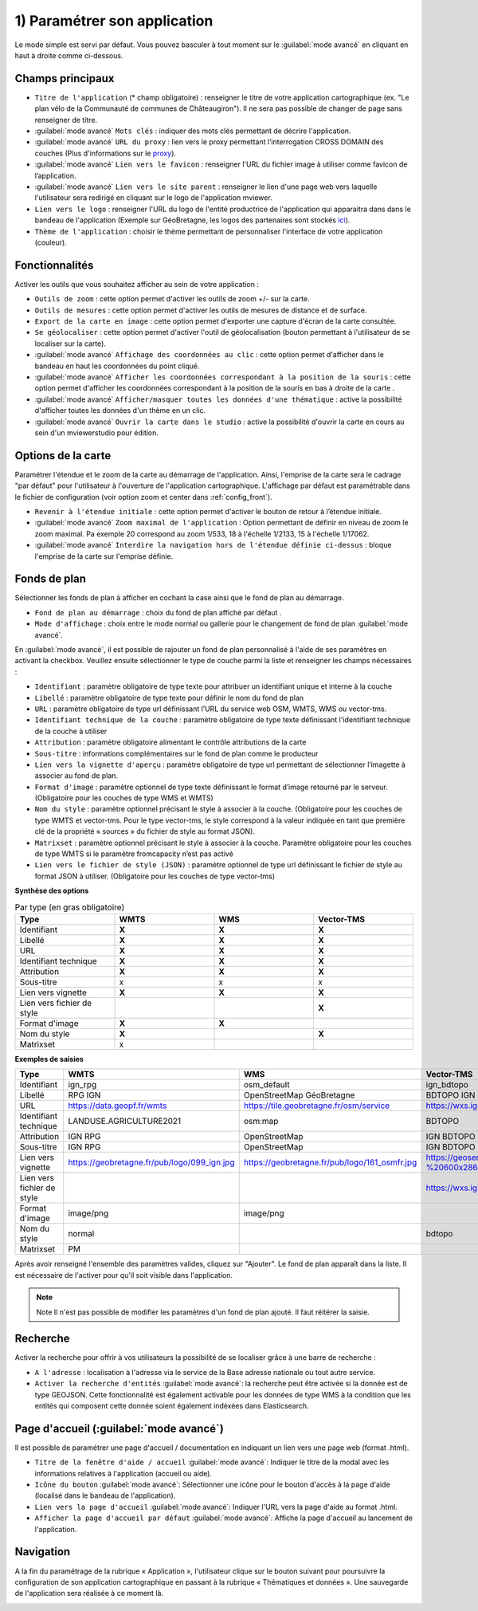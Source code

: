 .. Authors : 
.. mviewer team

.. _param_appli:

1) Paramétrer son application
==============================

Le mode simple est servi par défaut. Vous pouvez basculer à tout moment sur le :guilabel:`mode avancé` en cliquant en haut à droite comme ci-dessous.

.. image:: ../_images/user/mviewerstudio_1_application_defaut.png
              :alt: Page application
              :align: center

Champs principaux
-------------------------------------------

* ``Titre de l'application`` (\* champ obligatoire) : renseigner le titre de votre application cartographique (ex. "Le plan vélo de la Communauté de communes de Châteaugiron"). Il ne sera pas possible de changer de page sans renseigner de titre.
* :guilabel:`mode avancé` ``Mots clés`` : indiquer des mots clés permettant de décrire l'application.
* :guilabel:`mode avancé` ``URL du proxy`` : lien vers le proxy permettant l’interrogation CROSS DOMAIN des couches (Plus d'informations sur le proxy_).
* :guilabel:`mode avancé` ``Lien vers le favicon`` : renseigner l'URL du fichier image à utiliser comme favicon de l’application.
* :guilabel:`mode avancé` ``Lien vers le site parent`` : renseigner le lien d'une page web vers laquelle l'utilisateur sera redirigé en cliquant sur le logo de l'application mviewer.
* ``Lien vers le logo`` : renseigner l'URL du logo de l'entité productrice de l'application qui apparaitra dans dans le bandeau de l'application (Exemple sur GéoBretagne, les logos des partenaires sont stockés ici_).
* ``Thème de l'application`` : choisir le thème permettant de personnaliser l'interface de votre application (couleur).

Fonctionnalités
-------------------------------------------

.. image:: ../_images/user/mviewerstudio_1_application_fonctionnalites.png
              :alt: Page application fonctionnalites
              :align: center

Activer les outils que vous souhaitez afficher au sein de votre application :

* ``Outils de zoom`` : cette option permet d'activer les outils de zoom +/- sur la carte.
* ``Outils de mesures`` : cette option permet d'activer les outils de mesures de distance et de surface.
* ``Export de la carte en image`` : cette option permet d'exporter une capture d'écran de la carte consultée.
* ``Se géolocaliser`` : cette option permet d'activer l'outil de géolocalisation (bouton permettant à l'utilisateur de se localiser sur la carte).
* :guilabel:`mode avancé` ``Affichage des coordonnées au clic`` : cette option permet d'afficher dans le bandeau en haut les coordonnées du point cliqué.
* :guilabel:`mode avancé` ``Afficher les coordonnées correspondant à la position de la souris`` : cette option permet d'afficher les coordonnées correspondant à la position de la souris en bas à droite de la carte .
* :guilabel:`mode avancé` ``Afficher/masquer toutes les données d'une thématique`` : active la possibilité d'afficher toutes les données d'un thème en un clic.
* :guilabel:`mode avancé` ``Ouvrir la carte dans le studio`` : active la possibilité d'ouvrir la carte en cours au sein d'un mviewerstudio pour édition.

Options de la carte
-------------------------------------------

Paramétrer l'étendue et le zoom de la carte au démarrage de l'application. Ainsi, l'emprise de la carte sera le cadrage "par défaut" pour l'utilisateur à l'ouverture de l'application cartographique. L'affichage par défaut est paramétrable dans le fichier de configuration (voir option zoom et center dans :ref:`config_front`).

.. image:: ../_images/user/mviewerstudio_1_application_carte.png
              :alt: Options de la carte
              :align: center

* ``Revenir à l'étendue initiale`` : cette option permet d'activer le bouton de retour à l’étendue initiale.
* :guilabel:`mode avancé` ``Zoom maximal de l'application`` : Option permettant de définir en niveau de zoom le zoom maximal. Pa exemple 20 correspond au zoom 1/533, 18 à l'échelle 1/2133, 15 à l'échelle 1/17062.
* :guilabel:`mode avancé` ``Interdire la navigation hors de l'étendue définie ci-dessus`` : bloque l'emprise de la carte sur l'emprise définie.

Fonds de plan
-------------------------------------------

Sélectionner les fonds de plan à afficher en cochant la case ainsi que le fond de plan au démarrage.

.. image:: ../_images/user/mviewerstudio_1_application_fonds_de_plan.png
              :alt: Options de la carte
              :align: center

* ``Fond de plan au démarrage`` : choix du fond de plan affiché par défaut .
* ``Mode d'affichage`` : choix entre le mode normal ou gallerie pour le changement de fond de plan :guilabel:`mode avancé`.

En :guilabel:`mode avancé`, il est possible de rajouter un fond de plan personnalisé à l'aide de ses paramètres en activant la checkbox. Veuillez ensuite sélectionner le type de couche parmi la liste et renseigner les champs nécessaires :

.. image:: ../_images/user/mviewerstudio_1_application_fonds_de_plan_custom.png
              :alt: Fond de plan personalisé
              :align: center


* ``Identifiant`` : paramètre obligatoire de type texte pour attribuer un identifiant unique et interne à la couche
* ``Libellé`` : paramètre obligatoire de type texte pour définir le nom du fond de plan
* ``URL`` : paramètre obligatoire de type url définissant l’URL du service web OSM, WMTS, WMS ou vector-tms.
* ``Identifiant technique de la couche`` : paramètre obligatoire de type texte définissant l'identifiant technique de la couche à utiliser
* ``Attribution`` : paramètre obligatoire alimentant le contrôle attributions de la carte
* ``Sous-titre`` : informations complémentaires sur le fond de plan comme le producteur
* ``Lien vers la vignette d'aperçu`` : paramètre obligatoire de type url permettant de sélectionner l’imagette à associer au fond de plan.
* ``Format d'image`` : paramètre optionnel de type texte définissant le format d’image retourné par le serveur. (Obligatoire pour les couches de type WMS et WMTS)
* ``Nom du style`` : paramètre optionnel précisant le style à associer à la couche. (Obligatoire pour les couches de type WMTS et vector-tms. Pour le type vector-tms, le style correspond à la valeur indiquée en tant que première clé de la propriété « sources » du fichier de style au format JSON).
* ``Matrixset`` : paramètre optionnel précisant le style à associer à la couche. Paramètre obligatoire pour les couches de type WMTS si le paramètre fromcapacity n’est pas activé
* ``Lien vers le fichier de style (JSON)`` : paramètre optionnel de type url définissant le fichier de style au format JSON à utiliser. (Obligatoire pour les couches de type vector-tms)

**Synthèse des options**

.. list-table:: Par type (en gras obligatoire)
   :widths: 25 25 25 25
   :header-rows: 1

   * - Type
     - WMTS
     - WMS
     - Vector-TMS
   * - Identifiant
     - **X**
     - **X**
     - **X**
   * - Libellé
     - **X**
     - **X**
     - **X**
   * - URL
     - **X**
     - **X**
     - **X**
   * - Identifiant technique
     - **X**
     - **X**
     - **X**
   * - Attribution
     - **X**
     - **X**
     - **X**
   * - Sous-titre
     - x
     - x
     - x
   * - Lien vers vignette
     - **X**
     - **X**
     - **X**
   * - Lien vers fichier de style
     -
     - 
     - **X**
   * - Format d'image
     - **X**
     - **X**
     - 
   * - Nom du style
     - **X**
     - 
     - **X**
   * - Matrixset
     - x
     - 
     - 

**Exemples de saisies**

.. list-table:: 
   :widths: 25 25 25 25
   :header-rows: 1

   * - Type
     - WMTS
     - WMS
     - Vector-TMS
   * - Identifiant
     - ign_rpg
     - osm_default
     - ign_bdtopo
   * - Libellé
     - RPG IGN
     - OpenStreetMap GéoBretagne
     - BDTOPO IGN
   * - URL
     - https://data.geopf.fr/wmts
     - https://tile.geobretagne.fr/osm/service
     - https://wxs.ign.fr/topographie/geoportail/tms/1.0.0/BDTOPO/{z}/{x}/{y}.pbf
   * - Identifiant technique
     - LANDUSE.AGRICULTURE2021
     - osm:map
     - BDTOPO
   * - Attribution
     - IGN RPG
     - OpenStreetMap
     - IGN BDTOPO
   * - Sous-titre
     - IGN RPG
     - OpenStreetMap
     - IGN BDTOPO
   * - Lien vers vignette
     - https://geobretagne.fr/pub/logo/099_ign.jpg
     - https://geobretagne.fr/pub/logo/161_osmfr.jpg
     - https://geoservices.ign.fr/sites/default/files/2022-04/BD%20TOPO%20-%20600x286px_0.png
   * - Lien vers fichier de style
     -
     - 
     - https://wxs.ign.fr/static/vectorTiles/styles/BDTOPO/routier.json
   * - Format d'image
     - image/png
     - image/png
     - 
   * - Nom du style
     - normal
     - 
     - bdtopo
   * - Matrixset
     - PM
     - 
     - 



Après avoir renseigné l'ensemble des paramètres valides, cliquez sur "Ajouter". Le fond de plan apparaît dans la liste. Il est nécessaire de l'activer pour qu'il soit visible dans l'application.

.. image:: ../_images/user/mviewerstudio_1_application_fonds_de_plan_customList.png
              :alt: Fond de plan personalisé et ajouté
              :align: center

.. note:: Note
        Il n'est pas possible de modifier les paramètres d'un fond de plan ajouté. Il faut réitérer la saisie.


Recherche
-------------------------------------------

Activer la recherche pour offrir à vos utilisateurs la possibilité de se localiser grâce à une barre de recherche :

.. image:: ../_images/user/mviewerstudio_1_application_recherche.png
              :alt: Recherche
              :align: center

* ``A l'adresse`` : localisation à l'adresse via le service de la Base adresse nationale ou tout autre service.
* ``Activer la recherche d'entités`` :guilabel:`mode avancé`: la recherche peut être activée si la donnée est de type GEOJSON. Cette fonctionnalité est également activable pour les données de type WMS à la condition que les entités qui composent cette donnée soient également indéxées dans Elasticsearch. 

Page d'accueil (:guilabel:`mode avancé`)
-------------------------------------------

Il est possible de paramétrer une page d'accueil / documentation en indiquant un lien vers une page web (format .html).

.. image:: ../_images/user/mviewerstudio_1_application_page_accueil.png
              :alt: Page d'accueil
              :align: center

* ``Titre de la fenêtre d'aide / accueil`` :guilabel:`mode avancé`: Indiquer le titre de la modal avec les informations relatives à l'application (accueil ou aide).
* ``Icône du bouton`` :guilabel:`mode avancé`: Sélectionner une icône pour le bouton d'accès à la page d'aide (localisé dans le bandeau de l'application).
* ``Lien vers la page d'accueil`` :guilabel:`mode avancé`: Indiquer l'URL vers la page d'aide au format .html.
* ``Afficher la page d'accueil par défaut`` :guilabel:`mode avancé`: Affiche la page d'accueil au lancement de l'application.


Navigation
-------------------------------------------

A la fin du paramétrage de la rubrique « Application », l'utilisateur clique sur le bouton suivant pour poursuivre la configuration de son application cartographique en passant à la rubrique « Thématiques et données ». Une sauvegarde de l'application sera réalisée à ce moment là.

.. image:: ../_images/user/mviewerstudio_1_application_fin.png
              :alt: Bouton suivant
              :align: center

.. _ici: https://geobretagne.fr/pub/logo/
.. _proxy: https://mviewerdoc.readthedocs.io/fr/stable/doc_tech/config_proxy.html

